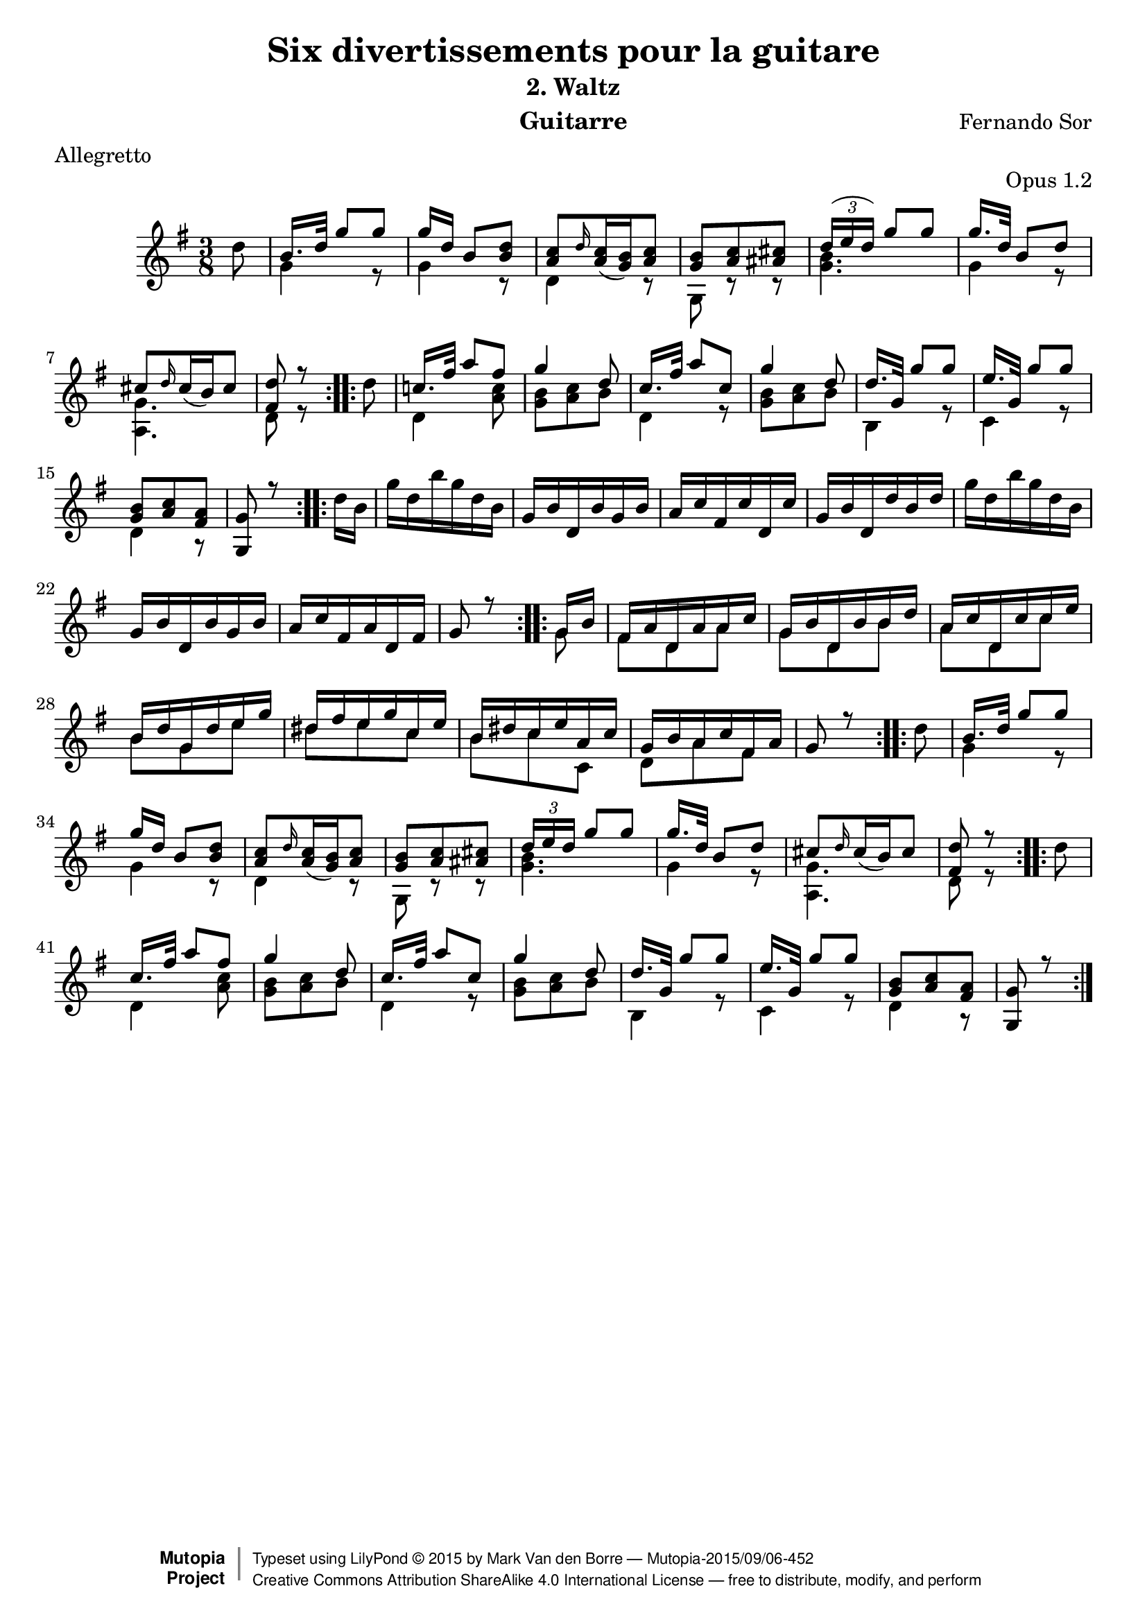 %{
This document aims for a clean and consistent LilyPond editing style:
 * comments on 10 tabs (further if necessary)
 * line numbers at end of line
 * brackets documented at end of line
 * differences from the facsimile documented at end of line
 * ugly tweaks documented at end of line (look for %tweak)

I try to keep this file portable to future LilyPond versions. Therefore, I limit layout tweaks to a minimum.

Enjoy this music!

Mark Van den Borre <mark@markvdb.be>
%}

\version "2.18.2"
\header {
  mutopiatitle = "Divertissements pour la guitare, n°2 Waltz"
  mutopiacomposer = "SorF"
  mutopiaopus = "O 1.2"
  mutopiainstrument = "Guitar"
  mutopiasource = "Danish Royal Library early 19th Century edition"
  moreInfo = "<p>The maintainer has created MP3 and OGG Vorbis audio files from the MIDI output (which is available above). These are computer generated but will probably sound better than playing the MIDI file on your own system, depending on your setup. Download them:</p><ul><li><a href=\"../ftp/SorF/O1/sor_op1_2/sor_op1_2.mp3\">sor_op1_2.mp3</a></li><li><a href=\"../ftp/SorF/O1/sor_op1_2/sor_op1_2.ogg\">sor_op1_2.ogg</a></li></ul>"
  date = "1820s"
  style = "Classical"
  license = "Creative Commons Attribution-ShareAlike 4.0"
  maintainer = "Mark Van den Borre"
  maintainerEmail = "mark@markvdb.be"
  maintainerWeb = "http://markvdb.be"
  title 	= "Six divertissements pour la guitare"
  opus		= "Opus 1.2"
  instrument	= "Guitarre"
  meter		= "Allegretto"
  subtitle = 	"2. Waltz"
  source =	"Golden Music Press/GFA/Frederic Noad facsimile edition"
  composer =	"Fernando Sor"
  enteredby	= "Mark Van den Borre"

 footer = "Mutopia-2015/09/06-452"
 copyright =  \markup { \override #'(baseline-skip . 0 ) \right-column { \sans \bold \with-url #"http://www.MutopiaProject.org" { \abs-fontsize #9  "Mutopia " \concat { \abs-fontsize #12 \with-color #white \char ##x01C0 \abs-fontsize #9 "Project " } } } \override #'(baseline-skip . 0 ) \center-column { \abs-fontsize #11.9 \with-color #grey \bold { \char ##x01C0 \char ##x01C0 } } \override #'(baseline-skip . 0 ) \column { \abs-fontsize #8 \sans \concat { " Typeset using " \with-url #"http://www.lilypond.org" "LilyPond " \char ##x00A9 " " 2015 " by " \maintainer " " \char ##x2014 " " \footer } \concat { \concat { \abs-fontsize #8 \sans{ " " \with-url #"http://creativecommons.org/licenses/by-sa/4.0/" "Creative Commons Attribution ShareAlike 4.0 International License " \char ##x2014 " free to distribute, modify, and perform" } } \abs-fontsize #13 \with-color #white \char ##x01C0 } } }
 tagline = ##f
}

upperVoice =  \relative c'{
 \repeat volta 2 {								%begin repeat #1
  \partial 8*1 \stemDown d'8|							%upbeat
  \stemUp b16. d32  g8[ g]|							%1
  g16 d  b8[ <d b>]|								%2
  <c a> \grace d16 \slurDown <c a>16( <b g>) <c a>8|				%3
  <b g> <c a> <cis ais>|							%4
  \slurUp \tuplet 3/2 {d16( e  d)}  g8[ g]|					%5
  g16. d32  b8[ d]|								%6
  cis[ \grace d16 \slurDown cis16(  b) cis8]|					%7
  <d fis,>r8									%8.1
  }										%end repeat #1
  
 \repeat volta 2 {								%begin repeat #2
  \stemDown d|									%8.2
  \stemUp c!16. fis32  a8[ fis]|						%9
  g4 d8|									%10
  c16. fis32  a8[ c,]|								%11
  g'4 d8|									%12
  d16. g,32  g'8[ g]|								%13
  e16. g,32  g'8[ g]|								%14
  <b, g> <c a> <a fis>|								%15
  <g g,> r8									%16.1
 }										%end repeat #2
  
 \repeat volta 2 {								%begin repeat #3
  \stemDown d'16 b|								%16.2
  g' d b' g d b|								%17
  \stemUp g b d, b' g b|							%18
  a c fis, c' d, c'|								%19
  g b d, d' b d|								%20
  \stemDown g d b' g d b|							%21
  \stemUp g b d, b' g b|							%22
  a c fis, a d, fis|								%23
  g8 r8										%24.1
 }										%end repeat #3
  
 \repeat volta 2 {								%begin repeat #4
  g16 b|									%24.2
  fis a d, a' a c|								%25
  g b d, b' b d|								%26
  a c d, c' c e|								%27
  b d g, d' e g|								%28
  dis fis e g c, e|								%29
  b dis c e a, c|								%30
  g b a c fis, a|								%31
  g8 r										%32.1
 }										%end repeat #4
 
 \repeat volta 2 {								%begin repeat #5
  \stemDown d'8 |								%32.2
  \stemUp b16. d32  g8[ g]|							%33
  g16 d  b8[ <d b>]|								%34
  <c a> \grace d16 \slurDown <c a>16( <b g>) <c a>8|				%35
  <b g> <c a> <cis ais>|							%36
  \tuplet 3/2 {d16 e d}  g8[ g]|							%37
  g16. d32  b8[ d]|								%38
  cis[ \grace d16 \slurDown cis16(  b) cis8]|					%39
  <d fis,>r8									%40.1
 }										%end repeat #5
  
 \repeat volta 2 {								%begin repeat #6
  \stemDown d|									%40.2
  \stemUp c16. fis32  a8[ fis]|							%41
  g4 d8|									%42
  c16. fis32  a8[ c,]|								%43
  g'4 d8|									%44
  d16. g,32  g'8[ g]|								%45
  e16. g,32  g'8[ g]|								%46
  <b, g> <c a> <a fis>|								%47
  <g g,> r8									%48.1
 }										%end repeat #6
}

lowerVoice =  \relative c'{
 \partial 8*1 s8|								%upbeat
 \stemDown g'4 r8|								%1
 g4 r8|										%2
 d4 r8|										%3
 g,8 r r|									%4
 <g' b>4.|									%5
 g4 r8|										%6
 <g a,>4.|									%7
 d8 r8 s8|									%8
 d4 <a' c>8|									%9
 <b g> <c a> b|									%10
 d,4 r8|									%11
 <b' g> <c a> b|								%12
 b,4 r8|									%13
 c4 r8|										%14
 d4 r8|										%15
 s4.|										%16
 s4.|										%17
 s4.|										%18
 s4.|										%19
 s4.|										%20
 s4.|										%21
 s4.|										%22
 s4.|										%23
 s4 g8|										%24
 fis d a'|									%25
 g d b'|									%26
 a d, c'|									%27
 b g e'|									%28
 dis e c|									%29
 b c c,|									%30
 d a' fis|									%31
 s4 s8|										%32
 \stemDown g4 r8|								%33
 g4 r8|										%34
 d4 r8|										%35
 g,8 r r|									%36
 <g' b>4.|									%37
 g4 r8|										%38
 <g a,>4.|									%39
 d8 r8 s8|									%40
 d4 <a' c>8|									%41
 <b g> <c a> b|									%42
 d,4 r8|									%43
 <b' g> <c a> b|								%44
 b,4 r8|									%45
 c4 r8|										%46
 d4 r8|										%47
}

\score {
 \context Staff = "guitar"  <<
  \time 3/8
  \key g \major
  \clef violin 
  \context Voice = "one" {
   \voiceOne
   \upperVoice
  }
  \context Voice = "two" {
   \voiceTwo
   \lowerVoice
  }
>>

  \midi {
    \tempo 4. = 60
    }


\layout {}
}
